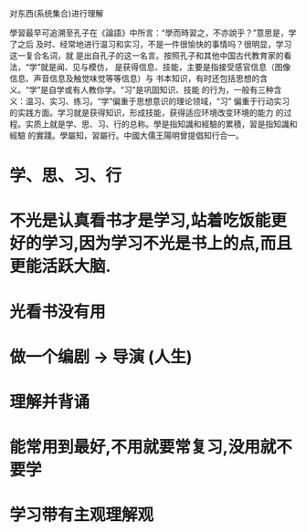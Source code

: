 对东西(系统集合)进行理解


學習最早可追溯至孔子在《論語》中所言：“學而時習之，不亦說乎？”意思是，学了之后
及时、经常地进行温习和实习，不是一件很愉快的事情吗？很明显，学习这一复合名词，就
是出自孔子的这一名言。按照孔子和其他中国古代教育家的看法，“学”就是闻、见与模仿，
是获得信息、技能，主要是指接受感官信息（图像信息、声音信息及触觉味觉等等信息）与
书本知识，有时还包括思想的含义。“学”是自学或有人教你学。“习”是巩固知识、技能
的行为，一般有三种含义：温习、实习、练习。“学”偏重于思想意识的理论领域，“习”
偏重于行动实习的实践方面。学习就是获得知识，形成技能，获得适应环境改变环境的能力
的过程。实质上就是学、思、习、行的总称。學是指知識和經驗的累積，習是指知識和經驗
的實踐。學屬知，習屬行。中國大儒王陽明曾提倡知行合一。
* 学、思、习、行
* 不光是认真看书才是学习,站着吃饭能更好的学习,因为学习不光是书上的点,而且更能活跃大脑.
* 光看书没有用
* 做一个编剧 -> 导演 (人生)
* 理解并背诵
* 能常用到最好,不用就要常复习,没用就不要学
* 学习带有主观理解观 
